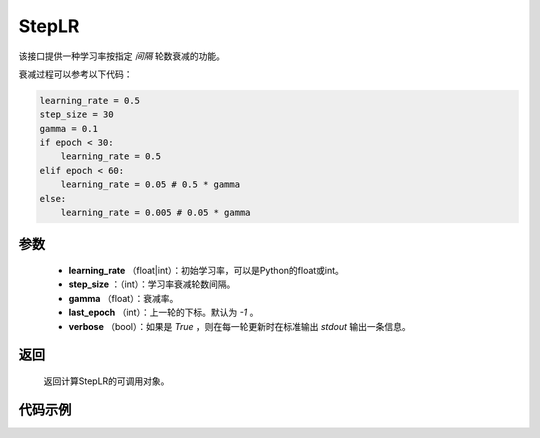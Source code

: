.. _cn_api_optimizer_StepLR:

StepLR
-----------------------------------

.. py:class:: paddle.optimizer.lr_scheduler.StepLR(learning_rate, step_size, gamma=0.1, last_epoch=-1, verbose=False)

该接口提供一种学习率按指定 `间隔` 轮数衰减的功能。

衰减过程可以参考以下代码：

.. code-block:: python

     learning_rate = 0.5
     step_size = 30
     gamma = 0.1
     if epoch < 30:
         learning_rate = 0.5
     elif epoch < 60:
         learning_rate = 0.05 # 0.5 * gamma 
     else:
         learning_rate = 0.005 # 0.05 * gamma

参数
:::::::::
    - **learning_rate** （float|int）：初始学习率，可以是Python的float或int。
    - **step_size** ：（int）：学习率衰减轮数间隔。
    - **gamma** （float）：衰减率。
    - **last_epoch** （int）：上一轮的下标。默认为 `-1` 。
    - **verbose** （bool）：如果是 `True` ，则在每一轮更新时在标准输出 `stdout` 输出一条信息。


返回
:::::::::
   返回计算StepLR的可调用对象。 

代码示例
:::::::::

.. code-block:: python


